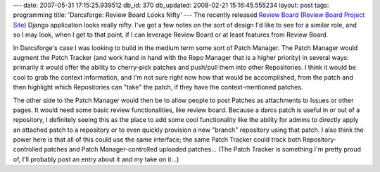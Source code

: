 ---
date: 2007-05-31 17:15:25.939512
db_id: 370
db_updated: 2008-02-21 15:16:45.555234
layout: post
tags: programming
title: 'Darcsforge: Review Board Looks Nifty'
---
The recently released `Review Board <http://www.chipx86.com/blog/?p=222>`_ (`Review Board Project Site <http://code.google.com/p/reviewboard/>`_) Django application looks really nifty.  I've got a few notes on the sort of design I'd like to see for a similar role, and so I may look, when I get to that point, if I can leverage Review Board or at least features from Review Board.

In Darcsforge's case I was looking to build in the medium term some sort of Patch Manager.  The Patch Manager would augment the Patch Tracker (and work hand in hand with the Repo Manager that is a higher priority) in several ways: primarily it would offer the ability to cherry-pick patches and push/pull them into other Repositories.  I think it would be cool to grab the context information, and I'm not sure right now how that would be accomplished, from the patch and then highlight which Repositories can "take" the patch, if they have the context-mentioned patches.

The other side to the Patch Manager would then be to allow people to post Patches as attachments to Issues or other pages.  It would need some basic review functionalities, like review board.  Because a darcs patch is useful in or out of a repository, I definitely seeing this as the place to add some cool functionality like the ability for admins to directly apply an attached patch to a repository or to even quickly provision a new "branch" repository using that patch.  I also think the power here is that all of this could use the same interface; the same Patch Tracker could track both Repository-controlled patches and Patch Manager-controlled uploaded patches...  (The Patch Tracker is something I'm pretty proud of, I'll probably post an entry about it and my take on it...)